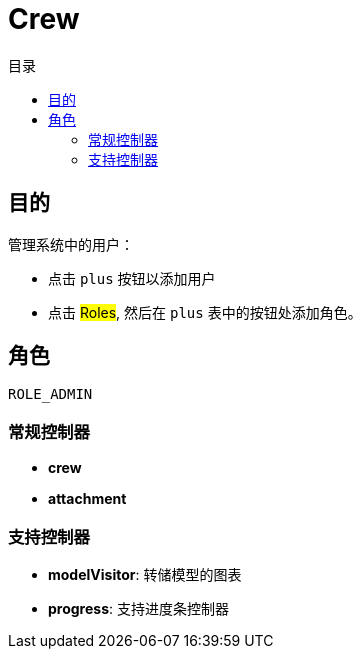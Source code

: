 = Crew
:doctype: book
:taack-category: 1|App
:toc:
:toc-title: 目录

== 目的

管理系统中的用户：

* 点击 `plus` 按钮以添加用户
* 点击 #Roles#, 然后在 `plus` 表中的按钮处添加角色。

== 角色

`ROLE_ADMIN`

=== 常规控制器
* *crew*
* *attachment*

=== 支持控制器
* *modelVisitor*: 转储模型的图表
* *progress*: 支持进度条控制器